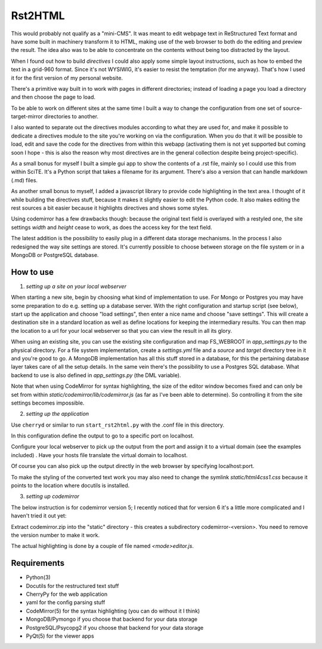 Rst2HTML
========

This would probably not qualify as a "mini-CMS". It was meant to edit webpage text in ReStructured Text format and have some built in machinery transform it to HTML, making use of the web browser to both do the editing and preview the result.
The idea also was to be able to concentrate on the contents without being too distracted by the layout.

When I found out how to build *directives* I could also apply some simple layout instructions, such as how to embed the text in a grid-960 format. Since it's not WYSIWIG, it's easier to resist the temptation (for me anyway). That's how I used it for the first version of my personal website.

There's a primitive way built in to work with pages in different directories; instead of loading a page you load a directory and then choose the page to load.

To be able to work on different sites at the same time I built a way to change the configuration from one set of source-target-mirror directories to another.

I also wanted to separate out the directives modules according to what they are used for, and make it possible to dedicate a directives module to the site you're working on via the configuration. When you do that it will be possible to load, edit and save the code for the directives from within this webapp (activating them is not yet supported but coming soon I hope - this is also the reason why most directives are in the general collection despite being project-specific).


As a small bonus for myself I built a simple gui app to show the contents of a .rst file, mainly so I could use this from within SciTE. It's a Python script that takes a filename for its argument.
There's also a version that can handle markdown (.md) files.

As another small bonus to myself, I added a javascript library to provide code highlighting in the text area. I thought of it while building the directives stuff, because it makes it slightly easier to edit the Python code.
It also makes editing the rest sources a bit easier because it highlights directives and shows some styles.

Using codemirror has a few drawbacks though: because the original text field is overlayed with a restyled one, the site settings `width` and `height` cease to work, as does the access key for the text field.

The latest addition is the possibility to easily plug in a different data storage mechanisms. In the process I also redesigned the way site settings are stored. It's currently possible to choose between storage on the file system or in a MongoDB or PostgreSQL database.


How to use
----------

1. *setting up a site on your local webserver*

When starting a new site, begin by choosing what kind of implementation to use. For Mongo or Postgres you may have some preparation to do e.g. setting up a database server. With the right configuration and startup script (see below), start up the application and choose "load settings", then enter a nice name and choose "save settings". This will create a destination site in a standard location as well as define locations for keeping the intermediary results. You can then map the location to a url for your local webserver so that you can view the result in all its glory.

When using an existing site, you can use the existing site configuration and map FS_WEBROOT in `app_settings.py` to the physical directory.
For a file system implementation, create a `settings.yml` file and a `source` and `target` directory tree in it and you're good to go.
A MongoDB implementation has all this stuff stored in a database, for this the pertaining database layer takes care of all the setup details. In the same vein there's the possibility to use a Postgres SQL database.
What backend to use is also defined in `app_settings.py` (the DML variable).

Note that when using CodeMirror for syntax highlighting, the size of the editor window becomes fixed and can only be set from within `static/codemirror/lib/codemirror.js` (as far as I've been able to determine). So controlling it from the site settings becomes impossible.

2. *setting up the application*

Use ``cherryd`` or similar to run ``start_rst2html.py`` with the .conf file in this directory.

In this configuration define the output to go to a specific port on localhost.

Configure your local webserver to pick up the output from the port and assign it to a virtual domain (see the examples included) . Have your hosts file translate the virtual domain to localhost.

Of course you can also pick up the output directly in the web browser by specifying localhost:port.

To make the styling of the converted text work you may also need to change the symlink `static/html4css1.css` because it points to the location where docutils is installed.

3. *setting up codemirror*

The below instruction is for codemirror version 5; I recently noticed that for version 6 it's a little more complicated and I haven't tried it out yet:

Extract codemirror.zip into the "static" directory - this creates a subdirectory codemirror-<version>. You need to remove the version number to make it work.

The actual highlighting is done by a couple of file named `<mode>editor.js`.

Requirements
------------

- Python(3)
- Docutils for the restructured text stuff
- CherryPy for the web application
- yaml for the config parsing stuff
- CodeMirror(5) for the syntax highlighting (you can do without it I think)
- MongoDB/Pymongo if you choose that backend for your data storage
- PostgreSQL/Psycopg2 if you choose that backend for your data storage
- PyQt(5) for the viewer apps
